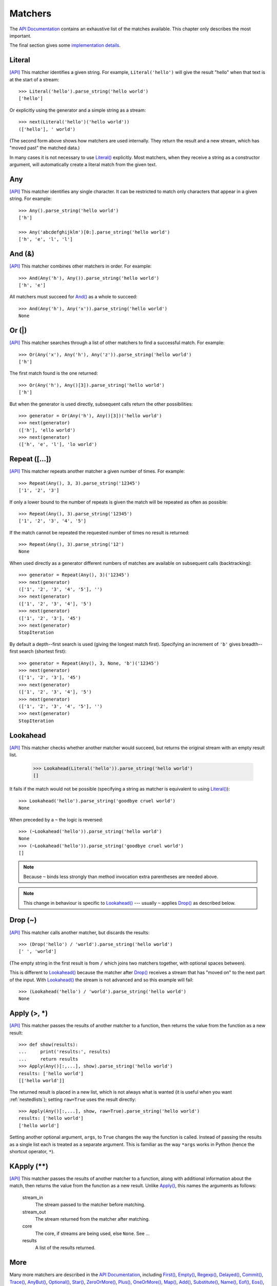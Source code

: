 
Matchers
========

The `API Documentation <api/redirect.html#lepl.match>`_ contains an
exhaustive list of the matches available.  This chapter only describes the
most important.

The final section gives some `implementation details`_.


.. index:: Literal()

Literal 
-------

`[API] <api/redirect.html#lepl.match.Literal>`_
This matcher identifies a given string.  For example, ``Literal('hello')``
will give the result "hello" when that text is at the start of a stream::

  >>> Literal('hello').parse_string('hello world')
  ['hello']

Or explicitly using the generator and a simple string as a stream::

  >>> next(Literal('hello')('hello world'))
  (['hello'], ' world')

(The second form above shows how matchers are used internally.  They return
the result and a new stream, which has "moved past" the matched data.)

In many cases it is not necessary to use `Literal()
<api/redirect.html#lepl.match.Literal>`_ explicitly.  Most matchers, when
they receive a string as a constructor argument, will automatically create a
literal match from the given text.


.. index:: Any()

Any
---

`[API] <api/redirect.html#lepl.match.Any>`_ This matcher identifies any
single character.  It can be restricted to match only characters that appear
in a given string.  For example::

  >>> Any().parse_string('hello world')
  ['h']

  >>> Any('abcdefghijklm')[0:].parse_string('hello world')
  ['h', 'e', 'l', 'l']


.. index:: And(), &

And (&)
-------

`[API] <api/redirect.html#lepl.match.And>`_ This matcher combines other
matchers in order.  For example::

  >>> And(Any('h'), Any()).parse_string('hello world')
  ['h', 'e']

All matchers must succeed for `And() <api/redirect.html#lepl.match.And>`_
as a whole to succeed::

  >>> And(Any('h'), Any('x')).parse_string('hello world')
  None


.. index:: Or(), |

Or (|)
------

`[API] <api/redirect.html#lepl.match.Or>`_ This matcher searches through a
list of other matchers to find a successful match.  For example::

  >>> Or(Any('x'), Any('h'), Any('z')).parse_string('hello world')
  ['h']

The first match found is the one returned::

  >>> Or(Any('h'), Any()[3]).parse_string('hello world')
  ['h']

But when the generator is used directly, subsequent calls return the other
possibilities::

  >>> generator = Or(Any('h'), Any()[3])('hello world')
  >>> next(generator)
  (['h'], 'ello world')
  >>> next(generator)
  (['h', 'e', 'l'], 'lo world')


.. index:: Repeat(), []

Repeat ([...])
--------------

`[API] <api/redirect.html#lepl.match.Repeat>`_ This matcher repeats another
matcher a given number of times.  For example::

  >>> Repeat(Any(), 3, 3).parse_string('12345')
  ['1', '2', '3']

If only a lower bound to the number of repeats is given the match will be
repeated as often as possible::

  >>> Repeat(Any(), 3).parse_string('12345')
  ['1', '2', '3', '4', '5']

If the match cannot be repeated the requested number of times no result is
returned::

  >>> Repeat(Any(), 3).parse_string('12')
  None

When used directly as a generator different numbers of matches are available on
subsequent calls (backtracking)::

  >>> generator = Repeat(Any(), 3)('12345')
  >>> next(generator)
  (['1', '2', '3', '4', '5'], '')
  >>> next(generator)
  (['1', '2', '3', '4'], '5')
  >>> next(generator)
  (['1', '2', '3'], '45')
  >>> next(generator)
  StopIteration

By default a depth--first search is used (giving the longest match first).
Specifying an increment of ``'b'`` gives breadth--first search (shortest
first)::

  >>> generator = Repeat(Any(), 3, None, 'b')('12345')
  >>> next(generator)
  (['1', '2', '3'], '45')
  >>> next(generator)
  (['1', '2', '3', '4'], '5')
  >>> next(generator)
  (['1', '2', '3', '4', '5'], '')
  >>> next(generator)
  StopIteration


.. index:: Lookahead(), ~
.. _lookahead:

Lookahead
---------

`[API] <api/redirect.html#lepl.match.Lookahead>`_ This matcher checks
whether another matcher would succeed, but returns the original stream with an
empty result list.

  >>> Lookahead(Literal('hello')).parse_string('hello world')
  []

It fails if the match would not be possible (specifying a string as matcher is
equivalent to using `Literal()
<api/redirect.html#lepl.match.Literal>`_)::

  >>> Lookahead('hello').parse_string('goodbye cruel world')
  None

When preceded by a ``~`` the logic is reversed::

  >>> (~Lookahead('hello')).parse_string('hello world')
  None
  >>> (~Lookahead('hello')).parse_string('goodbye cruel world')
  []

.. note::

  Because ``~`` binds less strongly than method invocation extra parentheses
  are needed above.

.. note::

  This change in behaviour is specific to `Lookahead()
  <api/redirect.html#lepl.match.Lookahead>`_ --- usually ``~`` applies
  `Drop() <api/redirect.html#lepl.match.Drop>`_ as described below.


.. index:: Drop(), ~

Drop (~)
--------

`[API] <api/redirect.html#lepl.match.Drop>`_ This matcher calls another
matcher, but discards the results::

  >>> (Drop('hello') / 'world').parse_string('hello world')
  [' ', 'world']

(The empty string in the first result is from ``/`` which joins two matchers
together, with optional spaces between).

This is different to `Lookahead()
<api/redirect.html#lepl.match.Lookahead>`_ because the matcher after
`Drop() <api/redirect.html#lepl.match.Drop>`_ receives a stream that has
"moved on" to the next part of the input.  With `Lookahead()
<api/redirect.html#lepl.match.Lookahead>`_ the stream is not advanced and
so this example will fail::

  >>> (Lookahead('hello') / 'world').parse_string('hello world')
  None


.. index:: Apply(), >, *

Apply (>, *)
------------

`[API] <api/redirect.html#lepl.match.Apply>`_ This matcher passes the
results of another matcher to a function, then returns the value from the
function as a new result::

  >>> def show(results):
  ...     print('results:', results)
  ...     return results
  >>> Apply(Any()[:,...], show).parse_string('hello world')
  results: ['hello world']
  [['hello world']]

The returned result is placed in a new list, which is not always what is
wanted (it is useful when you want :ref:`nestedlists`); setting ``raw=True``
uses the result directly::

  >>> Apply(Any()[:,...], show, raw=True).parse_string('hello world')
  results: ['hello world']
  ['hello world']

Setting another optional argument, ``args``, to ``True`` changes the way the
function is called.  Instead of passing the results as a single list each is
treated as a separate argument.  This is familiar as the way ``*args`` works
in Python (hence the shortcut operator, ``*``).


.. index:: **

KApply (**)
-----------

`[API] <api/redirect.html#lepl.match.KApply>`_ This matcher passes the
results of another matcher to a function, along with additional information
about the match, then returns the value from the function as a new result.
Unlike `Apply() <api/redirect.html#lepl.match.Apply>`_, this names the
arguments as follows:

  stream_in
    The stream passed to the matcher before matching.

  stream_out
    The stream returned from the matcher after matching.

  core
    The core, if streams are being used, else ``None``.  See ...

  results
    A list of the results returned.


.. index:: First(), Empty(), Regexp(), Delayed(), Commit(), Trace(), AnyBut(), Optional(), Star(), ZeroOrMore(), Plus(), OneOrMore(), Map(), Add(), Substitute(), Name(), Eof(), Eos(), Identity(), Newline(), Space(), Whitespace(), Digit(), Letter(), Upper(), Lower(), Printable(), Punctuation(), UnsignedInteger(), SignedInteger(), Integer(), UnsignedFloat(), SignedFloat(), SignedEFloat(), Float(), Word().

More
----

Many more matchers are described in the `API Documentation
<api/redirect.html#lepl.match>`_, including 
`First() <api/redirect.html#lepl.match.First>`_,
`Empty() <api/redirect.html#lepl.match.Empty>`_,
`Regexp() <api/redirect.html#lepl.match.Regexp>`_,
`Delayed() <api/redirect.html#lepl.match.Delayed>`_,
`Commit() <api/redirect.html#lepl.match.Commit>`_,
`Trace() <api/redirect.html#lepl.match.Trace>`_,
`AnyBut() <api/redirect.html#lepl.match.AnyBut>`_,
`Optional() <api/redirect.html#lepl.match.Optional>`_,
`Star() <api/redirect.html#lepl.match.Star>`_,
`ZeroOrMore() <api/redirect.html#lepl.match.ZeroOrMore>`_,
`Plus() <api/redirect.html#lepl.match.Plus>`_,
`OneOrMore() <api/redirect.html#lepl.match.OneOrMore>`_,
`Map() <api/redirect.html#lepl.match.Map>`_,
`Add() <api/redirect.html#lepl.match.Add>`_,
`Substitute() <api/redirect.html#lepl.match.Substitute>`_,
`Name() <api/redirect.html#lepl.match.Name>`_,
`Eof() <api/redirect.html#lepl.match.Eof>`_,
`Eos() <api/redirect.html#lepl.match.Eos>`_,
`Identity() <api/redirect.html#lepl.match.Identity>`_,
`Newline() <api/redirect.html#lepl.match.Newline>`_,
`Space() <api/redirect.html#lepl.match.Space>`_,
`Whitespace() <api/redirect.html#lepl.match.Whitespace>`_,
`Digit() <api/redirect.html#lepl.match.Digit>`_,
`Letter() <api/redirect.html#lepl.match.Letter>`_,
`Upper() <api/redirect.html#lepl.match.Upper>`_,
`Lower() <api/redirect.html#lepl.match.Lower>`_,
`Printable() <api/redirect.html#lepl.match.Printable>`_,
`Punctuation() <api/redirect.html#lepl.match.Punctuation>`_,
`UnsignedInteger() <api/redirect.html#lepl.match.UnsignedInteger>`_,
`SignedInteger() <api/redirect.html#lepl.match.SignedInteger>`_,
`Integer() <api/redirect.html#lepl.match.Integer>`_,
`UnsignedFloat() <api/redirect.html#lepl.match.UnsignedFloat>`_,
`SignedFloat() <api/redirect.html#lepl.match.SignedFloat>`_,
`SignedEFloat() <api/redirect.html#lepl.match.SignedEFloat>`_,
`Float() <api/redirect.html#lepl.match.Float>`_, and
`Word() <api/redirect.html#lepl.match.Word>`_.

  

.. _implementation details:

Implementation Details
----------------------

.. index:: generator, results, failure, implementation, Matcher, BaseMatcher, ABC

All matchers work as functions (they may be objects, but will implement the
``__call__`` method) that accept a stream of data and return a generator.  The
generator will supply a sequence of *([results], stream)* pairs, where
*results* depends on the matcher and the new stream continues from after the
matched text.

A matcher may succeed, but provide no results --- the generator will return a
tuple containing an empty list and the new stream.  When there are no more
possible matches, the generator will exit.

Most simple matchers will return a generator that yields a single value.
Generators that return multiple values are used in backtracking.  For example,
the `Or() <api/redirect.html#lepl.match.Or>`_ generator may yield once for
each sub--match in turn (in practice some sub-matches may return generators
that themselves return many values, while others may fail immediately, so it
is not a direct 1--to--1 correspondence).

(Obvious if you have used combinator libraries before, but worth mentioning
anyway: all matchers implement this same interface, whether they are
"fundamental" --- do the real work of matching against the stream --- or
delegate work to other sub--matchers, or modify results.  This consistency is
a source of great expressive power.)

Existing matchers take care to exploit the common interface between lists and
strings, so matching should work on a variety of streams, including
imhomogenous lists of objects.

All matcher implementations should subclass the ABC `Matcher
<api/redirect.html#lepl.match.Matcher>`_.  Most will do so by inheriting
from `BaseMatcher <api/redirect.html#lepl.match.BaseMatcher>`_ which
provides support for operators.
